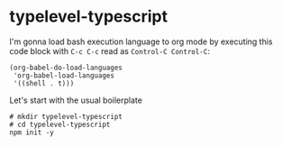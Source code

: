 * typelevel-typescript
  I'm gonna load bash execution language to org mode by executing this code
  block with =C-c C-c= read as =Control-C Control-C=:

  #+NAME: babel-load-shell
  #+begin_src elisp :results output silent
    (org-babel-do-load-languages
     'org-babel-load-languages
     '((shell . t)))
  #+end_src

  Let's start with the usual boilerplate

  #+NAME: npm-init
  #+begin_src shell :results output silent
    # mkdir typelevel-typescript
    # cd typelevel-typescript
    npm init -y
  #+end_src
